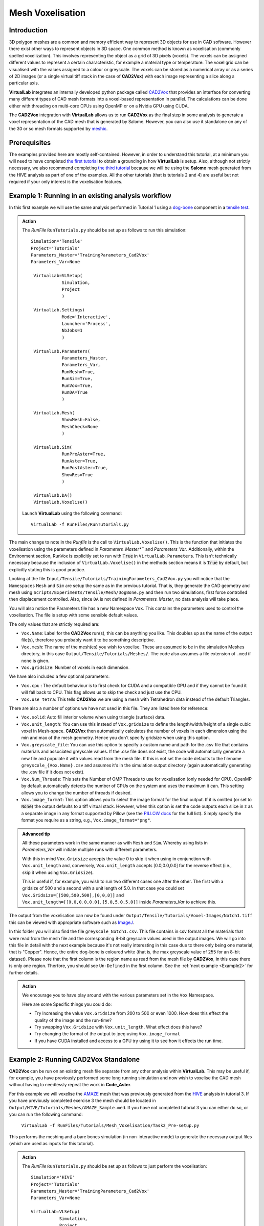 Mesh Voxelisation
====================================

Introduction
************

3D polygon meshes are a common and memory efficient way to represent 3D objects for use in CAD software. However there exist other ways to represent objects in 3D space. One common method is known as voxelisation (commonly spelled voxelization). This involves representing the object as a grid of 3D pixels (voxels). The voxels can be assigned different values to represent a certain characteristic, for example a material type or temperature. The voxel grid can be visualised with the values assigned to a colour or greyscale. The voxels can be stored as a numerical array or as a series of 2D images (or a single virtual tiff stack in the case of **CAD2Vox**) with each image representing a slice along a particular axis.

**VirtualLab** integrates an internally developed python package called `CAD2Vox <https://github.com/bjthorpe/Cad2vox>`_ that provides an interface for converting many different types of CAD mesh formats into a voxel-based representation in parallel. The calculations can be done either with threading on multi-core CPUs using OpenMP or on a Nvidia GPU using CUDA.

The **CAD2Vox** integration with **VirtualLab** allows us to run **CAD2Vox** as the final step in some analysis to generate a voxel representation of the CAD mesh that is generated by Salome. However, you can also use it standalone on any of the 30 or so mesh formats supported by `meshio <https://pypi.org/project/meshio/>`_.

Prerequisites
*************

The examples provided here are mostly self-contained. However, in order to understand this tutorial, at a minimum you will need to have completed `the first tutorial <tensile.html>`_ to obtain a grounding in how **VirtualLab** is setup. Also, although not strictly necessary, we also recommend completing `the third tutorial <hive.html>`_ because we will be using the **Salome** mesh generated from the HIVE analysis as part of one of the examples. All the other tutorials (that is tutorials 2 and 4) are useful but not required if your only interest is the voxelisation features.

Example 1: Running in an existing analysis workflow
***************************************************

In this first example we will use the same analysis performed in Tutorial 1 using a `dog-bone <tensile.html#sample>`_ component in a `tensile test <../virtual_exp.html#tensile-testing>`_.

.. admonition:: Action
   :class: Action

   The *RunFile* ``RunTutorials.py`` should be set up as follows to run this simulation::

       Simulation='Tensile'
       Project='Tutorials'
       Parameters_Master='TrainingParameters_Cad2Vox'
       Parameters_Var=None

        VirtualLab=VLSetup(
                   Simulation,
                   Project
                   )

        VirtualLab.Settings(
                   Mode='Interactive',
                   Launcher='Process',
                   NbJobs=1
                   )

        VirtualLab.Parameters(
                   Parameters_Master,
                   Parameters_Var,
                   RunMesh=True,
                   RunSim=True,
                   RunVox=True,
                   RunDA=True
                   )

        VirtualLab.Mesh(
                   ShowMesh=False,
                   MeshCheck=None
                   )

        VirtualLab.Sim(
                   RunPreAster=True,
                   RunAster=True,
                   RunPostAster=True,
                   ShowRes=True
                   )

        VirtualLab.DA()
        VirtualLab.Voxelise()


   Launch **VirtualLab** using the following command::

        VirtualLab -f RunFiles/RunTutorials.py

The main change to note in the *Runfile* is the call to ``VirtualLab.Voxelise()``. This is the function that initiates the voxelisation using the parameters defined in *Parameters_Master*``* and *Parameters_Var*. Additionally, within the Environment section, RunVox is explicitly set to run with :code:`True` in ``VirtualLab.Parameters``. This isn't technically necessary because the inclusion of ``VirtualLab.Voxelise()`` in the methods section means it is :code:`True` by default, but explicitly stating this is good practice.

Looking at the file ``Input/Tensile/Tutorials/TrainingParameters_Cad2Vox.py`` you will notice that the ``Namespaces`` ``Mesh``  and ``Sim`` are setup the same as in the previous tutorial. That is, they generate the CAD geometry and mesh using ``Scripts/Experiments/Tensile/Mesh/DogBone.py`` and then run two simulations, first force controlled then displacement controlled. Also, since ``DA`` is not defined in *Parameters_Master*, no data analysis will take place.

You will also notice the Parameters file has a new Namespace ``Vox``. This contains the parameters used to control the voxelisation. The file is setup with some sensible default values.

The only values that are strictly required are:

* ``Vox.Name``: Label for the **CAD2Vox** run(s), this can be anything you like. This doubles up as the name of the output file(s), therefore you probably want it to be something descriptive.
* ``Vox.mesh``: The name of the mesh(es) you wish to voxelise. These are assumed to be in the simulation Meshes directory, in this case ``Output/Tensile/Tutorials/Meshes/``. The code also assumes a file extension of ``.med`` if none is given.
* ``Vox.gridsize``: Number of voxels in each dimension.

We have also included a few optional parameters:

* ``Vox.cpu`` : The default behaviour is to first check for CUDA and a compatible GPU and if they cannot be found it will fall back to CPU. This flag allows us to skip the check and just use the CPU.
* ``Vox.use_tetra``: This tells **CAD2Vox** we are using a mesh with Tetrahedron data instead of the default Triangles.


There are also a number of options we have not used in this file. They are listed here for reference:

* ``Vox.solid``: Auto fill interior volume when using triangle (surface) data.
* ``Vox.unit_length``: You can use this instead of ``Vox.gridsize`` to define the length/width/height of a single cubic voxel in Mesh-space. **CAD2Vox** then automatically calculates the number of voxels in each dimension using the min and max of the mesh geometry. Hence you don't specify gridsize when using this option.
* ``Vox.greyscale_file``: You can use this option to specify a custom name and path for the .csv file that contains materials and associated greyscale values. If the .csv file does not exist, the code will automatically generate a new file and populate it with values read from the mesh file. If this is not set the code defaults to the filename ``greyscale_{Vox.Name}.csv`` and assumes it's in the simulation output directory (again automatically generating the .csv file if it does not exist).
* ``Vox.Num_Threads``: This sets the Number of OMP Threads to use for voxelisation (only needed for CPU). OpenMP by default automatically detects the number of CPUs on the system and uses the maximum it can. This setting allows you to change the number of threads if desired.
* ``Vox.image_format``: This option allows you to select the image format for the final output. If it is omitted (or set to :code:`None`) the output defaults to a tiff virtual stack. However, when this option is set the code outputs each slice in z as a separate image in any format supported by Pillow (see the `PILLOW docs <https://pillow.readthedocs.io/en/stable/handbook/image-file-formats.html>`_ for the full list). Simply specify the format you require as a string, e.g., ``Vox.image_format="png"``.

.. admonition:: Advanced tip

   All these parameters work in the same manner as with ``Mesh`` and ``Sim``.  Whereby using lists in *Parameters_Var*  will initiate multiple runs with different parameters.

   With this in mind ``Vox.Gridsize`` accepts the value 0 to skip it when using in conjunction with ``Vox.unit_length`` and, conversely, ``Vox.unit_length`` accepts [0.0,0.0,0.0] for the reverse effect (i.e., skip it when using ``Vox.Gridsize``).

   This is useful if, for example, you wish to run two different cases one after the other. The first with a gridsize of 500 and a second with a unit length of 5.0. In that case you could set ``Vox.Gridsize=[[500,500,500],[0,0,0]]`` and ``Vox.unit_length=[[0.0,0.0,0.0],[5.0,5.0,5.0]]`` inside *Parameters_Var* to achieve this.

The output from the voxelisation can now be found under ``Output/Tensile/Tutorials/Voxel-Images/Notch1.tiff`` this can be viewed with appropriate software such as `ImageJ <https://imagej.nih.gov/ij/>`_.

In this folder you will also find the file ``greyscale_Notch1.csv``. This file contains in csv format all the materials that were read from the mesh file and the corresponding 8-bit greyscale values used in the output images. We will go into this file in detail with the next example because it's not really interesting in this case due to there only being one material, that is "Copper". Hence, the entire dog-bone is coloured white (that is, the max greyscale value of 255 for an 8-bit dataset). Please note that the first column is the region name as read from the mesh file by **CAD2Vox**, in this case there is only one region. Therfore, you should see ``Un-Defined`` in the first column. See the :ref:`next example <Example2>` for further details.


.. admonition:: Action

   We encourage you to have play around with the various parameters set in the ``Vox`` Namespace.

   Here are some Specific things you could do:

   * Try Increasing the value ``Vox.Gridsize`` from 200 to 500 or even 1000. How does this effect the quality of the image and the run-time?

   * Try swapping ``Vox.Gridsize`` with ``Vox.unit_length``. What effect does this have?

   * Try changing the format of the output to jpeg using ``Vox.image_format``

   * If you have CUDA installed and access to a GPU try using it to see how it effects the run time.


.. _Example2:
Example 2: Running **CAD2Vox** Standalone
*************************************

**CAD2Vox** can be run on an existing mesh file separate from any other analysis within **VirtualLab**. This may be useful if, for example, you have previously performed some long running simulation and now wish to voxelise the CAD mesh without having to needlessly repeat the work in **Code_Aster**.

For this example we will voxelise the `AMAZE <hive.html#sample>`_  mesh that was previously generated from the `HIVE <../virtual_exp.html#HIVE>`_ analysis in tutorial 3. If you have previously completed exercise 3 the mesh should be located in ``Output/HIVE/Tutorials/Meshes/AMAZE_Sample.med``. If you have not completed tutorial 3 you can either do so, or you can run the following command:

    ``VirtualLab -f RunFiles/Tutorials/Mesh_Voxelisation/Task2_Pre-setup.py``

This performs the meshing and a bare bones simulation (in non-interactive mode) to generate the necessary output files (which are used as inputs for this tutorial).

.. admonition:: Action
   :class: Action

   The *RunFile* ``RunTutorials.py`` should be set up as follows to just perform the voxelisation::

       Simulation='HIVE'
       Project='Tutorials'
       Parameters_Master='TrainingParameters_Cad2Vox'
       Parameters_Var=None

       VirtualLab=VLSetup(
                  Simulation,
                  Project
                  )

       VirtualLab.Settings(
                  Mode='Interactive',
                  Launcher='Process',
                  NbThreads=1
                  )

       VirtualLab.Parameters(
                  Parameters_Master,
                  Parameters_Var,
                  RunMesh=False,
                  RunSim=False,
                  RunDA=False
                  )

	    VirtualLab.Voxelise()


   Launch **VirtualLab** using the following command::

        VirtualLab -f RunFiles/RunTutorials.py

In this example you can see that we have turned off **Salome** and **Code_Aster** by setting ``RunMesh=False``, ``RunSim=False``, and ``RunDA=False``. Therefore, only the voxelisation method will now take place.

Once again the file ``Input/HIVE/Tutorials/TrainingParameters_Cad2Vox.py`` is setup with some sensible default values using the ``Vox`` Namespace. The output from the voxelisation can be found in ``Output/HIVE/Tutorials/Voxel-Images/AMAZE_Sample.tiff``.

Unlike the previous example this mesh has 3 regions representing 2 different materials, tungsten and copper (see ``Sim.Materials`` in ``training_parameters.py``. In this case the regions are labelled as: ``Block Sample``, ``Pipe Sample``, and ``Sample Tile``. These have been automatically read in from the mesh by **CAD2Vox** and each region has different greyscale values applied to make them visually distinct from one another.

The greyscale values used for each region can be seen in the file ``Output/HIVE/Tutorials/Voxel-Images/greyscale_AMAZE.csv``. This file contains a simple csv table with 3 columns of data separated by commas. First is the region name, as read from the mesh file by **CAD2Vox**, second is the region index assigned by **Salome**, and the third is the greyscale value used in the output.

When first generated the greyscale values are evenly spread from 1 to 255 across all regions found. These can be changed in this file to whatever values you wish and will be read in on subsequent runs. You can also change the region names if desired. However, we do not recommend changing the region index as this is used internally by **CAD2Vox** to generate the voxel image slices and may produce unexpected results.

Unfortunately, **Salome** does not use the most descriptive names for each region of the mesh (it just uses the keys from ``Sim.Materials``). Also, the mesh file may contain objects that **Salome** uses internally (e.g., planes for calculating force/displacment etc.) with no easy way of distinguishing them automatically from the material regions.  Therefore, you may need to play around with the greyscale values of a small number of regions to work out what the labels refer to. You can then rename them to something more appropriate and set the greyscale for any region you don't want to see in the final output to 0.

.. tip::

   If you wish to change where the greyscale file is located you can use the previously mentioned parameter ``Vox.greyscale_file`` to set a custom path, remembering to include the .csv extension. Also if you mess up the file and want to regenerate the greyscale file simply delete the ``greyscale_AMAZE.csv`` file (or move it to another location) and re-run **CAD2Vox**.


.. tip::
   If you want to use a custom directory to store input meshes for standalone use, you can define ``Vox.mesh`` to be a string that is the absolute path to the mesh file you wish to use. However, you will need to ensure you include the ``.med`` file extension. On Windows, absolute paths usually start with ``C:\`` (although, depending on your exact system, they can be any other drive letter) on MacOS and Linux they always start with ``/``.

.. admonition:: Action

   As mentioned previously, the labels for the mesh regions are not the most useful. Therefore, here are some specific things you could try to rectify this:

   * rename each region in the greyscale file to better describe what it represents (e.g. changing "Pipe sample" to "Copper Pipe").

   * Set the greyscale values so the regions are distinct from one another.

Example 3: Using none Salome med mesh files
*******************************************

Our final example involves using mesh formats other than Salome med. **CAD2Vox** itself actually uses the python package `meshio. <https://pypi.org/project/meshio/>`_ to read in mesh data. This package officially supports more than 30 common mesh formats so if you have your mesh geometry in another format there is a good chance **CAD2Vox** will just work.

There are however, 3 caveats to bear in mind:

#. We have not tested every possible format. We know that ``.med``, ``.stl``, ``.ply``, and ``.obj`` all work as expected. You are welcome to try other formats as they should work however, your results may vary.

#. **CAD2Vox** can only work on meshes containing Triangles or Tetrahedrons no other cell shapes are currently supported.

#. Greyscale values from material data are only officially supported with ``.med`` since ``.obj``, ``.ply`` and ``.stl`` meshes don't contain material data. As such for other mesh formats the greyscale is just set to white (255) for the entire mesh. You can change this value in ``greyscale_Welsh-Dragon.csv`` where you will find the "region" listed as "Undefined".

With these in mind actually using a different mesh format through **VirtualLab** is as simple as setting ``Vox.mesh`` to a string containing the name of the file you wish to use including the file extension. You can then place the mesh in the same default directory as you would for a ``.med`` mesh. Or as discussed earlier you can use the absolute path to the file, again including the extension.

For our example we will use the Welsh Dragon Model which was released by `Bangor university <http://vmg.cs.bangor.ac.uk/downloads>`_, UK, for Eurographics 2011. The model can be downloaded `from here <https://sourceforge.net/p/gvirtualxray/code/HEAD/tree/trunk/SimpleGVXR-examples/WelshDragon/welsh-dragon-small.stl>`_. This file should be placed in ``Output/Dragon/Tutorials/Meshes`` (or again you can set ``Vox.mesh`` inside ``Input/Dragon/Tutorials/TrainingParameters_Dragon.py`` to the path of the mesh file).

.. admonition:: Action
   :class: Action

   The *RunFile* ``RunTutorials.py`` should be set up as follows to perform the voxelisation::

       Simulation='Dragon'
       Project='Tutorials'
       Parameters_Master='TrainingParameters_Dragon'
       Parameters_Var=None

        VirtualLab=VLSetup(
        	       Simulation,
        	       Project)

        VirtualLab.Settings(
                   Mode='Interactive',
                   Launcher='Process',
                   NbThreads=1)

        VirtualLab.Parameters(
                   Parameters_Master,
                   Parameters_Var,
                   RunMesh=False,
                   RunSim=False,
                   RunDA=False)

	VirtualLab.Voxelise()
        VirtualLab.Cleanup()


   We can then once again launch **VirtualLab** using the following command::

        VirtualLab -f RunFiles/RunTutorials.py

The output is located in ``Output/Dragon/Tutorials/Voxel-Images/Welsh-Dragon.Tiff``. You may notice that since this mesh only contains triangle data the resulting voxel image is only colours voxels on the surface of the model. You will also notice that much like the dog bone in example 1 the model surface defaults to white (greyscale value of 255). This is because ``.stl`` files contain no information on materials so as such the entire mesh is set to a single greyscale value. Once again you can change this value in ``greyscale_Welsh-Dragon.csv`` if desired.

.. admonition:: Auto-filling surface meshes

   Because this final example uses a triangle mesh one final thing you can try is changing the option ``Vox.solid`` to True. This will use a different algorithm to auto-fill the interior volume. This works well on this particular mesh. However, if you wish to use this on your own surface meshes you will need to be aware of a few caveats:

   #. The algorithm used is not robust so depending on the geometry it may work well but can sometimes leave holes in the mesh.

   #. The algorithm used is also much slower than the normal surface algorithm.

   #. In the current version of **CAD2Vox** materials are not implemented when using solid. This means that the voxels in the model will always have a greyscale value of 255. The code will also not generate a greyscale csv file and will simply ignore any that already exist.
